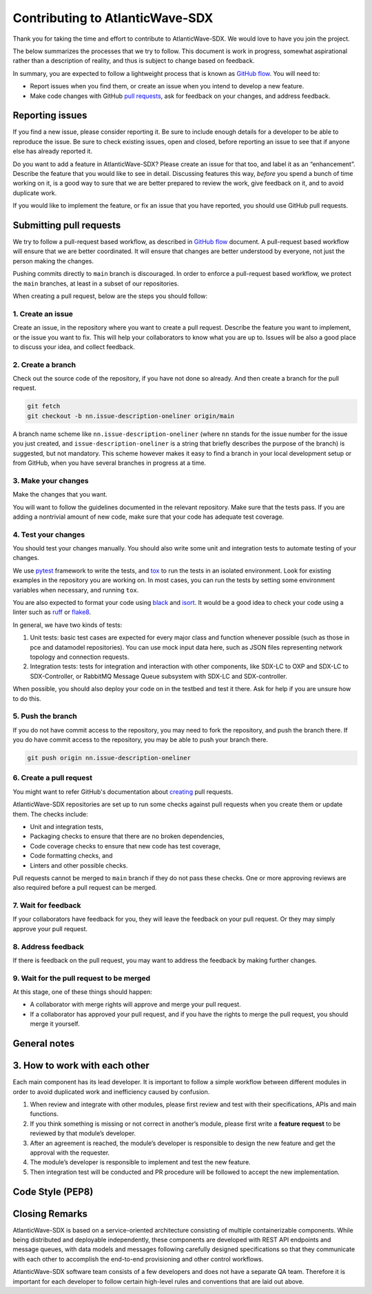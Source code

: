 ================================
Contributing to AtlanticWave-SDX
================================

Thank you for taking the time and effort to contribute to
AtlanticWave-SDX. We would love to have you join the project.

The below summarizes the processes that we try to follow. This
document is work in progress, somewhat aspirational rather than a
description of reality, and thus is subject to change based on
feedback.

In summary, you are expected to follow a lightweight process that is
known as `GitHub flow`_.  You will need to:

- Report issues when you find them, or create an issue when you intend
  to develop a new feature.

- Make code changes with GitHub `pull requests`_, ask for feedback on
  your changes, and address feedback.


Reporting issues
================

If you find a new issue, please consider reporting it.  Be sure to
include enough details for a developer to be able to reproduce the
issue. Be sure to check existing issues, open and closed, before
reporting an issue to see that if anyone else has already reported it.

Do you want to add a feature in AtlanticWave-SDX?  Please create an
issue for that too, and label it as an “enhancement”.  Describe the
feature that you would like to see in detail.  Discussing features
this way, *before* you spend a bunch of time working on it, is a good
way to sure that we are better prepared to review the work, give
feedback on it, and to avoid duplicate work.

If you would like to implement the feature, or fix an issue that you
have reported, you should use GitHub pull requests.


Submitting pull requests
========================

We try to follow a pull-request based workflow, as described in
`GitHub flow`_ document. A pull-request based workflow will ensure
that we are better coordinated. It will ensure that changes are better
understood by everyone, not just the person making the changes.

Pushing commits directly to ``main`` branch is discouraged. In order to
enforce a pull-request based workflow, we protect the ``main`` branches,
at least in a subset of our repositories.

When creating a pull request, below are the steps you should follow:


1. Create an issue
------------------

Create an issue, in the repository where you want to create a pull
request. Describe the feature you want to implement, or the issue you
want to fix. This will help your collaborators to know what you are up
to. Issues will be also a good place to discuss your idea, and collect
feedback.


2. Create a branch
------------------

Check out the source code of the repository, if you have not done so
already. And then create a branch for the pull request.

.. code:: console

   git fetch
   git checkout -b nn.issue-description-oneliner origin/main

A branch name scheme like ``nn.issue-description-oneliner`` (where
``nn`` stands for the issue number for the issue you just created, and
``issue-description-oneliner`` is a string that briefly describes the
purpose of the branch) is suggested, but not mandatory. This scheme
however makes it easy to find a branch in your local development setup
or from GitHub, when you have several branches in progress at a time.


3. Make your changes
--------------------

Make the changes that you want.

You will want to follow the guidelines documented in the relevant
repository. Make sure that the tests pass. If you are adding a
nontrivial amount of new code, make sure that your code has adequate
test coverage.


4. Test your changes
--------------------

You should test your changes manually.  You should also write some
unit and integration tests to automate testing of your changes.

We use `pytest`_ framework to write the tests, and `tox`_ to run the
tests in an isolated environment.  Look for existing examples in the
repository you are working on.  In most cases, you can run the tests
by setting some environment variables when necessary, and running
``tox``.

You are also expected to format your code using `black`_ and `isort`_.
It would be a good idea to check your code using a linter such as
`ruff`_ or `flake8`_.

In general, we have two kinds of tests:

1. Unit tests: basic test cases are expected for every major class and
   function whenever possible (such as those in pce and datamodel
   repositories).  You can use mock input data here, such as JSON
   files representing network topology and connection requests.

2. Integration tests: tests for integration and interaction with other
   components, like SDX-LC to OXP and SDX-LC to SDX-Controller, or
   RabbitMQ Message Queue subsystem with SDX-LC and SDX-controller.

When possible, you should also deploy your code on in the testbed and
test it there.  Ask for help if you are unsure how to do this.


5. Push the branch
------------------   

If you do not have commit access to the repository, you may need to
fork the repository, and push the branch there. If you do have commit
access to the repository, you may be able to push your branch there.

.. code:: console

   git push origin nn.issue-description-oneliner


6. Create a pull request
------------------------

You might want to refer GitHub's documentation about `creating`_ pull
requests.

AtlanticWave-SDX repositories are set up to run some checks against
pull requests when you create them or update them.  The checks
include:

- Unit and integration tests,
- Packaging checks to ensure that there are no broken dependencies,
- Code coverage checks to ensure that new code has test coverage,
- Code formatting checks, and  
- Linters and other possible checks.

Pull requests cannot be merged to ``main`` branch if they do not pass
these checks.  One or more approving reviews are also required before
a pull request can be merged.


7. Wait for feedback
--------------------

If your collaborators have feedback for you, they will leave the
feedback on your pull request. Or they may simply approve your pull
request.


8. Address feedback
-------------------

If there is feedback on the pull request, you may want to address the
feedback by making further changes.


9. Wait for the pull request to be merged
-----------------------------------------

At this stage, one of these things should happen:

- A collaborator with merge rights will approve and merge your pull
  request.

- If a collaborator has approved your pull request, and if you have
  the rights to merge the pull request, you should merge it yourself.


General notes
=============


3. How to work with each other
==============================

Each main component has its lead developer. It is important to follow
a simple workflow between different modules in order to avoid
duplicated work and inefficiency caused by confusion.

1. When review and integrate with other modules, please first review
   and test with their specifications, APIs and main functions.

2. If you think something is missing or not correct in another’s
   module, please first write a **feature request** to be reviewed by
   that module’s developer.

3. After an agreement is reached, the module’s developer is
   responsible to design the new feature and get the approval with the
   requester.

4. The module’s developer is responsible to implement and test the new
   feature.

5. Then integration test will be conducted and PR procedure will be
   followed to accept the new implementation.


Code Style (PEP8)
=================

.. todo:: write this.


Closing Remarks
===============

AtlanticWave-SDX is based on a service-oriented architecture
consisting of multiple containerizable components.  While being
distributed and deployable independently, these components are
developed with REST API endpoints and message queues, with data models
and messages following carefully designed specifications so that they
communicate with each other to accomplish the end-to-end provisioning
and other control workflows.

AtlanticWave-SDX software team consists of a few developers and does
not have a separate QA team.  Therefore it is important for each
developer to follow certain high-level rules and conventions that are
laid out above.


.. _`GitHub flow`: https://docs.github.com/en/get-started/quickstart/github-flow
.. _`pull requests`: https://docs.github.com/en/pull-requests
.. _`creating`: https://docs.github.com/en/pull-requests/collaborating-with-pull-requests/proposing-changes-to-your-work-with-pull-requests/creating-a-pull-request

.. _`pytest`: https://pypi.org/project/pytest/
.. _`tox`: https://pypi.org/project/tox/
.. _`black`: https://pypi.org/project/black/
.. _`isort`: https://pypi.org/project/isort/
.. _`ruff`: https://pypi.org/project/ruff/
.. _`flake8`: https://pypi.org/project/flake8/
